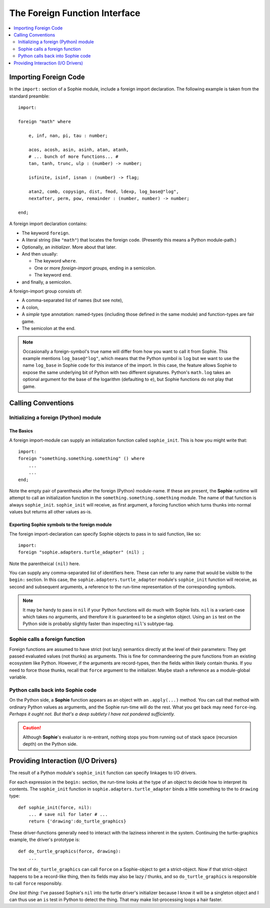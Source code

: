 The Foreign Function Interface
===============================

.. contents::
    :local:
    :depth: 2

Importing Foreign Code
~~~~~~~~~~~~~~~~~~~~~~~

In the ``import:`` section of a Sophie module, include a foreign import declaration.
The following example is taken from the standard preamble::

    import:

    foreign "math" where

        e, inf, nan, pi, tau : number;

        acos, acosh, asin, asinh, atan, atanh,
        # ... bunch of more functions... #
        tan, tanh, trunc, ulp : (number) -> number;

        isfinite, isinf, isnan : (number) -> flag;

        atan2, comb, copysign, dist, fmod, ldexp, log_base@"log",
        nextafter, perm, pow, remainder : (number, number) -> number;

    end;

A foreign import declaration contains:

* The keyword ``foreign``.
* A literal string (like ``"math"``) that locates the foreign code. (Presently this means a Python module-path.)
* Optionally, an *initializer*. More about that later.
* And then usually:

  * The keyword ``where``.
  * One or more *foreign-import groups,* ending in a semicolon.
  * The keyword ``end``.
* and finally, a semicolon.

A foreign-import group consists of:

* A comma-separated list of names (but see note),
* A colon,
* A *simple* type annotation: named-types (including those defined in the same module) and function-types are fair game.
* The semicolon at the end.

.. note::
    Occasionally a foreign-symbol's true name will differ from how you want to call it from Sophie.
    This example mentions ``log_base@"log"``, which means that the Python symbol is ``log`` but
    we want to use the name ``log_base`` in Sophie code for this instance of the import.
    In this case, the feature allows Sophie to expose the same underlying bit of Python
    with two different signatures. Python's ``math.log`` takes an optional argument for the
    base of the logarithm (defaulting to ``e``), but Sophie functions do not play that game.

Calling Conventions
~~~~~~~~~~~~~~~~~~~

Initializing a foreign (Python) module
---------------------------------------

The Basics
.............

A foreign import-module can supply an initialization function called ``sophie_init``.
This is how you might write that::

    import:
    foreign "something.something.something" () where
        ...
        ...
    end;

Note the empty pair of parenthesis after the foreign (Python) module-name.
If these are present, the **Sophie** runtime will attempt to call an initialization function
in the ``something.something.something`` module.
The name of that function is always ``sophie_init``.
``sophie_init`` will receive, as first argument,
a forcing function which turns thunks into normal values but returns all other values as-is.

Exporting **Sophie** symbols to the foreign module
....................................................

The foreign import-declaration can specify Sophie objects to pass in to said function, like so::

    import:
    foreign "sophie.adapters.turtle_adapter" (nil) ;

Note the parentheical ``(nil)`` here.

You can supply any comma-separated list of identifiers here.
These can refer to any name that would be visible to the ``begin:`` section.
In this case, the ``sophie.adapters.turtle_adapter`` module's ``sophie_init`` function will receive,
as second and subsequent arguments, a reference to the run-time representation of the corresponding symbols.

.. note::
    It may be handy to pass in ``nil`` if your Python functions will do much with Sophie lists.
    ``nil`` is a variant-case which takes no arguments, and therefore it is guaranteed to be a singleton object.
    Using an ``is`` test on the Python side is probably slightly faster than inspecting ``nil``'s subtype-tag.


Sophie calls a foreign function
---------------------------------

Foreign functions are assumed to have strict (not lazy) semantics directly at the level of their parameters:
They get passed evaluated values (not thunks) as arguments.
This is fine for commandeering the pure functions from an existing ecosystem like Python.
However, if the arguments are record-types, then the fields within likely contain thunks.
If you need to force those thunks, recall that ``force`` argument to the initializer.
Maybe stash a reference as a module-global variable.

Python calls back into Sophie code
-----------------------------------

On the Python side, a **Sophie** function appears as an object with an ``.apply(...)`` method.
You can call that method with ordinary Python values as arguments, and the Sophie run-time will do the rest.
What you get back may need ``force``-ing. *Perhaps it ought not. But that's a deep subtlety I have not pondered sufficiently.*

.. caution::
    Although **Sophie**'s evaluator is re-entrant,
    nothing stops you from running out of stack space (recursion depth) on the Python side.

Providing Interaction (I/O Drivers)
~~~~~~~~~~~~~~~~~~~~~~~~~~~~~~~~~~~~~~~~~

The result of a Python module's ``sophie_init`` function can specify linkages to I/O drivers.

For each expression in the ``begin:`` section,
the run-time looks at the type of an object to decide how to interpret its contents.
The ``sophie_init`` function in ``sophie.adapters.turtle_adapter`` binds a little
something to the to ``drawing`` type::

    def sophie_init(force, nil):
        ... # save nil for later # ...
        return {'drawing':do_turtle_graphics}

These driver-functions generally need to interact with the laziness inherent in the system.
Continuing the turtle-graphics example, the driver's prototype is::

    def do_turtle_graphics(force, drawing):
        ...

The text of ``do_turtle_graphics`` can call ``force`` on a Sophie-object to get
a strict-object. Now if that strict-object happens to be a record-like thing,
then its fields may also be lazy / thunks, and so ``do_turtle_graphics`` is
responsible to call ``force`` responsibly.

*One last thing:* I've passed Sophie's ``nil`` into the turtle driver's initializer
because I know it will be a singleton object and I can thus use an ``is`` test
in Python to detect the thing. That may make list-processing loops a hair faster.

